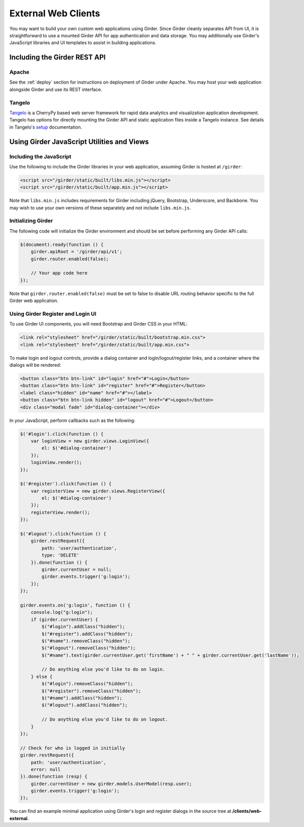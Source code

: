 External Web Clients
====================

You may want to build your own custom web applications using Girder. Since
Girder cleanly separates API from UI, it is straightforward to use a mounted
Girder API for app authentication and data storage. You may additionally
use Girder's JavaScript libraries and UI templates to assist in building
applications.


Including the Girder REST API
-----------------------------

Apache
^^^^^^

See the :ref:`deploy` section for instructions on deployment of Girder under
Apache. You may host your web application alongside Girder and use its
REST interface.

Tangelo
^^^^^^^

`Tangelo <http://tangelo.kitware.com>`_ is a CherryPy based web server framework
for rapid data analytics and visualization application development.
Tangelo has options for directly mounting the Girder API and static application
files inside a Tangelo instance. See details in Tangelo's
`setup <https://tangelo.readthedocs.org/en/latest/setup.html>`_ documentation.


Using Girder JavaScript Utilities and Views
-------------------------------------------

Including the JavaScript
^^^^^^^^^^^^^^^^^^^^^^^^

Use the following to include the Girder libraries in your web application,
assuming Girder is hosted at ``/girder``:

.. code-block:: html

    <script src="/girder/static/built/libs.min.js"></script>
    <script src="/girder/static/built/app.min.js"></script>

Note that ``libs.min.js`` includes requirements for Girder including jQuery,
Bootstrap, Underscore, and Backbone. You may wish to use your own versions of
these separately and not include ``libs.min.js``.

Initializing Girder
^^^^^^^^^^^^^^^^^^^

The following code will initialize the Girder environment and should
be set before performing any Girder API calls:

.. code-block:: javascript

    $(document).ready(function () {
        girder.apiRoot = '/girder/api/v1';
        girder.router.enabled(false);

        // Your app code here
    });

Note that ``girder.router.enabled(false)`` must be set to false to disable URL routing
behavior specific to the full Girder web application.

Using Girder Register and Login UI
^^^^^^^^^^^^^^^^^^^^^^^^^^^^^^^^^^

To use Girder UI components, you will need Bootstrap and Girder CSS in your HTML:

.. code-block:: html

    <link rel="stylesheet" href="/girder/static/built/bootstrap.min.css">
    <link rel="stylesheet" href="/girder/static/built/app.min.css">

To make login and logout controls, provide a dialog container and login/logout/register links,
and a container where the dialogs will be rendered:

.. code-block:: html

    <button class="btn btn-link" id="login" href="#">Login</button>
    <button class="btn btn-link" id="register" href="#">Register</button>
    <label class="hidden" id="name" href="#"></label>
    <button class="btn btn-link hidden" id="logout" href="#">Logout</button>
    <div class="modal fade" id="dialog-container"></div>

In your JavaScript, perform callbacks such as the following:

.. code-block:: javascript

    $('#login').click(function () {
        var loginView = new girder.views.LoginView({
            el: $('#dialog-container')
        });
        loginView.render();
    });

    $('#register').click(function () {
        var registerView = new girder.views.RegisterView({
            el: $('#dialog-container')
        });
        registerView.render();
    });

    $('#logout').click(function () {
        girder.restRequest({
            path: 'user/authentication',
            type: 'DELETE'
        }).done(function () {
            girder.currentUser = null;
            girder.events.trigger('g:login');
        });
    });

    girder.events.on('g:login', function () {
        console.log("g:login");
        if (girder.currentUser) {
            $("#login").addClass("hidden");
            $("#register").addClass("hidden");
            $("#name").removeClass("hidden");
            $("#logout").removeClass("hidden");
            $("#name").text(girder.currentUser.get('firstName') + " " + girder.currentUser.get('lastName'));

            // Do anything else you'd like to do on login.
        } else {
            $("#login").removeClass("hidden");
            $("#register").removeClass("hidden");
            $("#name").addClass("hidden");
            $("#logout").addClass("hidden");

            // Do anything else you'd like to do on logout.
        }
    });

    // Check for who is logged in initially
    girder.restRequest({
        path: 'user/authentication',
        error: null
    }).done(function (resp) {
        girder.currentUser = new girder.models.UserModel(resp.user);
        girder.events.trigger('g:login');
    });

You can find an example minimal application using Girder's login and register
dialogs in the source tree at **/clients/web-external**.
